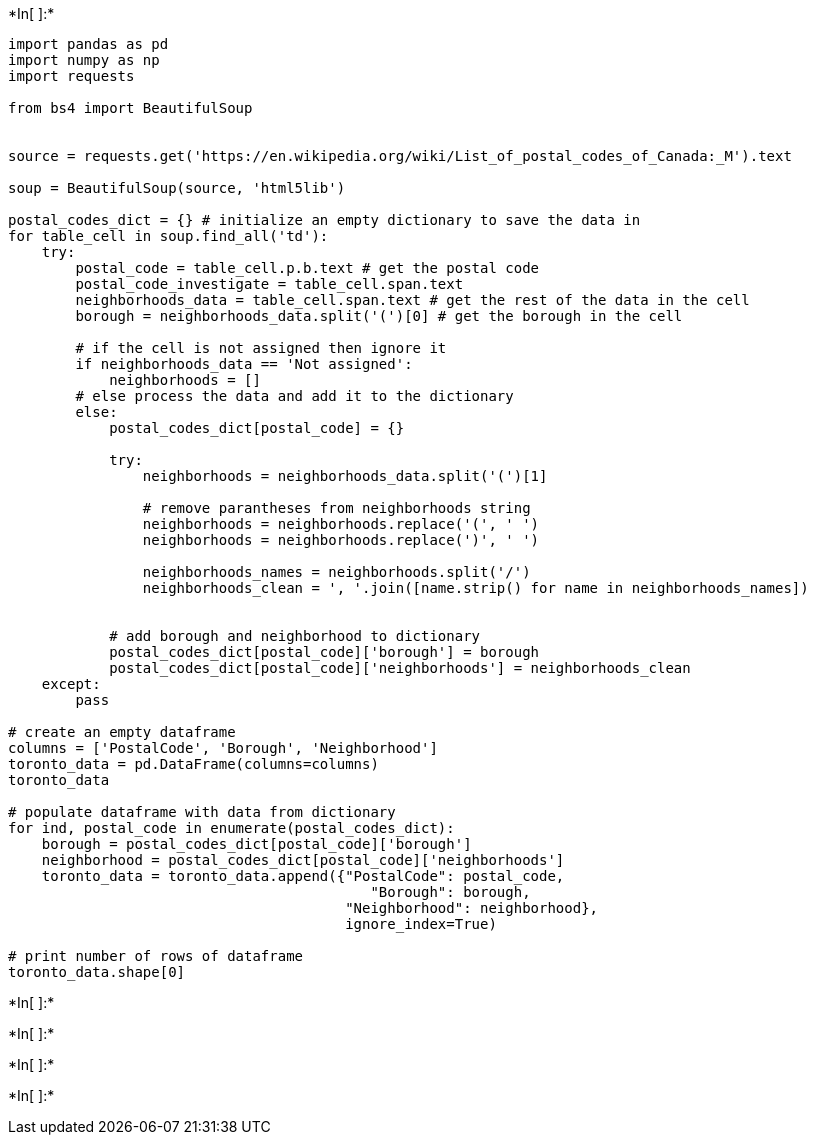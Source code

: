 +*In[ ]:*+
[source, ipython3]
----
import pandas as pd
import numpy as np
import requests

from bs4 import BeautifulSoup


source = requests.get('https://en.wikipedia.org/wiki/List_of_postal_codes_of_Canada:_M').text

soup = BeautifulSoup(source, 'html5lib')

postal_codes_dict = {} # initialize an empty dictionary to save the data in
for table_cell in soup.find_all('td'):
    try:
        postal_code = table_cell.p.b.text # get the postal code
        postal_code_investigate = table_cell.span.text
        neighborhoods_data = table_cell.span.text # get the rest of the data in the cell
        borough = neighborhoods_data.split('(')[0] # get the borough in the cell
        
        # if the cell is not assigned then ignore it
        if neighborhoods_data == 'Not assigned':
            neighborhoods = []
        # else process the data and add it to the dictionary
        else:
            postal_codes_dict[postal_code] = {}
            
            try:
                neighborhoods = neighborhoods_data.split('(')[1]
            
                # remove parantheses from neighborhoods string
                neighborhoods = neighborhoods.replace('(', ' ')
                neighborhoods = neighborhoods.replace(')', ' ')

                neighborhoods_names = neighborhoods.split('/')
                neighborhoods_clean = ', '.join([name.strip() for name in neighborhoods_names])
               
 
            # add borough and neighborhood to dictionary
            postal_codes_dict[postal_code]['borough'] = borough
            postal_codes_dict[postal_code]['neighborhoods'] = neighborhoods_clean
    except:
        pass
    
# create an empty dataframe
columns = ['PostalCode', 'Borough', 'Neighborhood']
toronto_data = pd.DataFrame(columns=columns)
toronto_data

# populate dataframe with data from dictionary
for ind, postal_code in enumerate(postal_codes_dict):
    borough = postal_codes_dict[postal_code]['borough']
    neighborhood = postal_codes_dict[postal_code]['neighborhoods']
    toronto_data = toronto_data.append({"PostalCode": postal_code, 
                                           "Borough": borough, 
                                        "Neighborhood": neighborhood},
                                        ignore_index=True)

# print number of rows of dataframe
toronto_data.shape[0]
----


+*In[ ]:*+
[source, ipython3]
----

----


+*In[ ]:*+
[source, ipython3]
----

----


+*In[ ]:*+
[source, ipython3]
----

----


+*In[ ]:*+
[source, ipython3]
----

----

